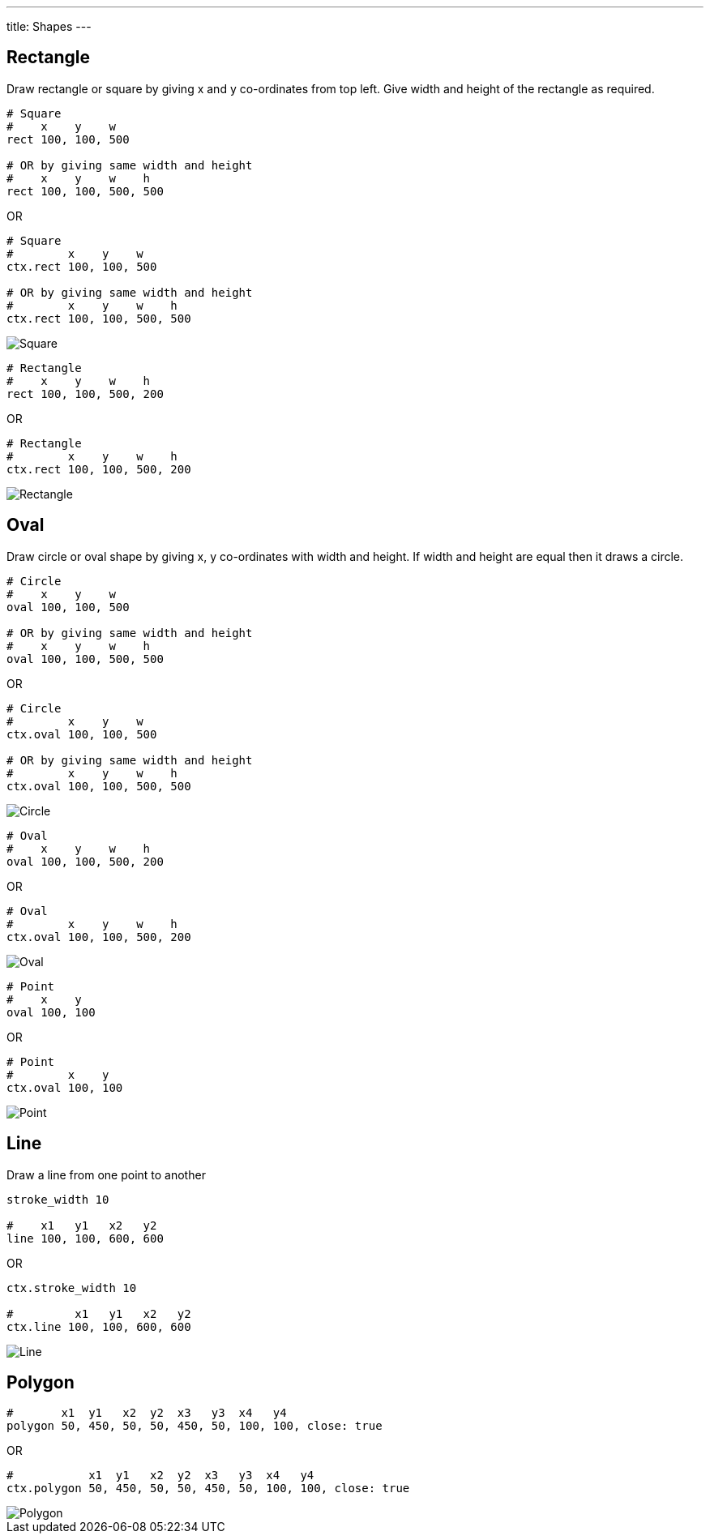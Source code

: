 ---
title: Shapes
---

== Rectangle

Draw rectangle or square by giving x and y co-ordinates from top left. Give width and height of the rectangle as required.

[source,crystal]
----
# Square
#    x    y    w
rect 100, 100, 500

# OR by giving same width and height
#    x    y    w    h
rect 100, 100, 500, 500
----

OR

[source,crystal]
----
# Square
#        x    y    w
ctx.rect 100, 100, 500

# OR by giving same width and height
#        x    y    w    h
ctx.rect 100, 100, 500, 500
----

image::/images/shapes_square.png[Square]

[source,crystal]
----
# Rectangle
#    x    y    w    h
rect 100, 100, 500, 200
----

OR

[source,crystal]
----
# Rectangle
#        x    y    w    h
ctx.rect 100, 100, 500, 200
----

image::/images/shapes_rect.png[Rectangle]

== Oval

Draw circle or oval shape by giving x, y co-ordinates with width and height. If width and height are equal then it draws a circle.

[source,crystal]
----
# Circle
#    x    y    w
oval 100, 100, 500

# OR by giving same width and height
#    x    y    w    h
oval 100, 100, 500, 500
----

OR

[source,crystal]
----
# Circle
#        x    y    w
ctx.oval 100, 100, 500

# OR by giving same width and height
#        x    y    w    h
ctx.oval 100, 100, 500, 500
----

image::/images/shapes_circle.png[Circle]

[source,crystal]
----
# Oval
#    x    y    w    h
oval 100, 100, 500, 200
----

OR

[source,crystal]
----
# Oval
#        x    y    w    h
ctx.oval 100, 100, 500, 200
----

image::/images/shapes_oval.png[Oval]

[source, crystal]
----
# Point
#    x    y
oval 100, 100
----

OR

[source, crystal]
----
# Point
#        x    y
ctx.oval 100, 100
----

image::/images/shapes_point.png[Point]

== Line

Draw a line from one point to another

[source,crystal]
----
stroke_width 10

#    x1   y1   x2   y2
line 100, 100, 600, 600
----

OR

[source,crystal]
----
ctx.stroke_width 10

#         x1   y1   x2   y2
ctx.line 100, 100, 600, 600
----

image::/images/shapes_line.png[Line]

== Polygon

[source,crystal]
----
#       x1  y1   x2  y2  x3   y3  x4   y4
polygon 50, 450, 50, 50, 450, 50, 100, 100, close: true
----

OR

[source,crystal]
----
#           x1  y1   x2  y2  x3   y3  x4   y4
ctx.polygon 50, 450, 50, 50, 450, 50, 100, 100, close: true
----

image::/images/shapes_polygon.png[Polygon]
